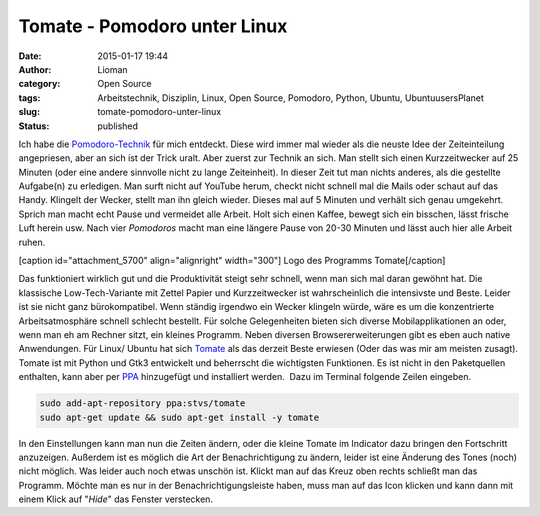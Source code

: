 Tomate - Pomodoro unter Linux
#############################
:date: 2015-01-17 19:44
:author: Lioman
:category: Open Source
:tags: Arbeitstechnik, Disziplin, Linux, Open Source, Pomodoro, Python, Ubuntu, UbuntuusersPlanet
:slug: tomate-pomodoro-unter-linux
:status: published

Ich habe die `Pomodoro-Technik <http://pomodorotechnique.com>`__ für
mich entdeckt. Diese wird immer mal wieder als die neuste Idee der
Zeiteinteilung angepriesen, aber an sich ist der Trick uralt. Aber
zuerst zur Technik an sich. Man stellt sich einen Kurzzeitwecker auf 25
Minuten (oder eine andere sinnvolle nicht zu lange Zeiteinheit). In
dieser Zeit tut man nichts anderes, als die gestellte Aufgabe(n) zu
erledigen. Man surft nicht auf YouTube herum, checkt nicht schnell mal
die Mails oder schaut auf das Handy. Klingelt der Wecker, stellt man ihn
gleich wieder. Dieses mal auf 5 Minuten und verhält sich genau
umgekehrt. Sprich man macht echt Pause und vermeidet alle Arbeit. Holt
sich einen Kaffee, bewegt sich ein bisschen, lässt frische Luft herein
usw. Nach vier *Pomodoros* macht man eine längere Pause von 20-30
Minuten und lässt auch hier alle Arbeit ruhen.

[caption id="attachment\_5700" align="alignright" width="300"]\ |Logo
des Programms Tomate| Logo des Programms Tomate[/caption]

Das funktioniert wirklich gut und die Produktivität steigt sehr schnell,
wenn man sich mal daran gewöhnt hat. Die klassische Low-Tech-Variante
mit Zettel Papier und Kurzzeitwecker ist wahrscheinlich die intensivste
und Beste. Leider ist sie nicht ganz bürokompatibel. Wenn ständig
irgendwo ein Wecker klingeln würde, wäre es um die konzentrierte
Arbeitsatmosphäre schnell schlecht bestellt. Für solche Gelegenheiten
bieten sich diverse Mobilapplikationen an oder, wenn man eh am Rechner
sitzt, ein kleines Programm. Neben diversen Browsererweiterungen gibt es
eben auch native Anwendungen. Für Linux/ Ubuntu hat sich
`Tomate <https://launchpad.net/tomate>`__ als das derzeit Beste erwiesen
(Oder das was mir am meisten zusagt). Tomate ist mit Python und Gtk3
entwickelt und beherrscht die wichtigsten Funktionen. Es ist nicht in
den Paketquellen enthalten, kann aber per
`PPA <http://wiki.ubuntuusers.de/Paketquellen_freischalten/PPA>`__
hinzugefügt und installiert werden.  Dazu im Terminal folgende Zeilen
eingeben.

.. code:: bash

    sudo add-apt-repository ppa:stvs/tomate
    sudo apt-get update && sudo apt-get install -y tomate

In den Einstellungen kann man nun die Zeiten ändern, oder die kleine
Tomate im Indicator dazu bringen den Fortschritt anzuzeigen. Außerdem
ist es möglich die Art der Benachrichtigung zu ändern, leider ist eine
Änderung des Tones (noch) nicht möglich. Was leider auch noch etwas
unschön ist. Klickt man auf das Kreuz oben rechts schließt man das
Programm. Möchte man es nur in der Benachrichtigungsleiste haben, muss
man auf das Icon klicken und kann dann mit einem Klick auf "*Hide*" das
Fenster verstecken.

.. |Logo des Programms Tomate| image:: {filename}/images/tomate-300x300.png
   :class: wp-image-5700 size-medium
   :width: 300px
   :height: 300px
   :target: {filename}/images/tomate.png
